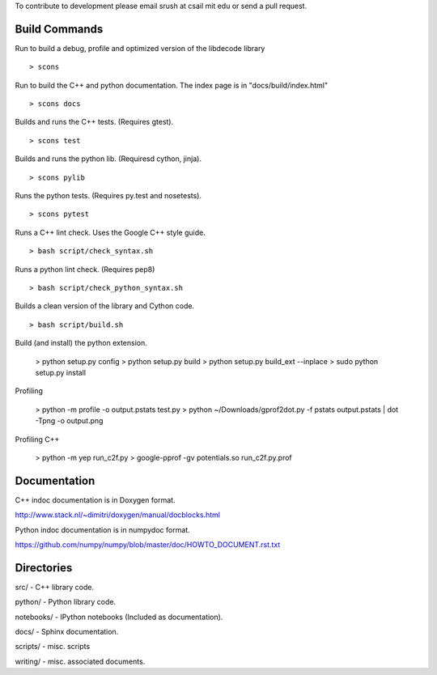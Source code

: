 To contribute to development please email srush at csail mit edu or send a pull request.

Build Commands
===============

Run to build a debug, profile and optimized version of the libdecode library ::

   > scons


Run to build the C++ and python documentation. The index page is in "docs/build/index.html" ::

   > scons docs


Builds and runs the C++ tests. (Requires gtest). ::

   > scons test

Builds and runs the python lib. (Requiresd cython, jinja). ::

   > scons pylib

Runs the python tests. (Requires py.test and nosetests). ::

   > scons pytest

Runs a C++ lint check. Uses the Google C++ style guide. ::

   > bash script/check_syntax.sh

Runs a python lint check. (Requires pep8) ::

   > bash script/check_python_syntax.sh

Builds a clean version of the library and Cython code. ::

   > bash script/build.sh

Build (and install) the python extension.

   > python setup.py config
   > python setup.py build
   > python setup.py build_ext --inplace
   > sudo python setup.py install

Profiling

   > python -m profile -o output.pstats test.py
   > python ~/Downloads/gprof2dot.py  -f pstats output.pstats | dot -Tpng -o output.png

Profiling C++

   > python -m yep run_c2f.py
   > google-pprof -gv potentials.so run_c2f.py.prof


Documentation
=============

C++ indoc documentation is in Doxygen format.

http://www.stack.nl/~dimitri/doxygen/manual/docblocks.html

Python indoc documentation is in numpydoc format.

https://github.com/numpy/numpy/blob/master/doc/HOWTO_DOCUMENT.rst.txt


Directories
============

src/ - C++ library code.

python/ - Python library code.

notebooks/ - IPython notebooks (Included as documentation).

docs/ - Sphinx documentation.

scripts/ - misc. scripts

writing/ - misc. associated documents.
